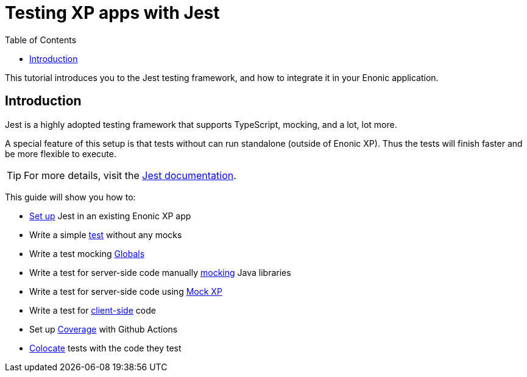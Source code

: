 = Testing XP apps with Jest
:toc: right
:experimental:
:sourcedir: ../

This tutorial introduces you to the Jest testing framework, and how to integrate it in your Enonic application.

== Introduction

Jest is a highly adopted testing framework that supports TypeScript, mocking, and a lot,
lot more.

A special feature of this setup is that tests without can run standalone (outside of Enonic XP). Thus the tests will finish faster and be more flexible to execute.

TIP: For more details, visit the https://jestjs.io/[Jest documentation^].

This guide will show you how to:

* link:setup[Set up] Jest in an existing Enonic XP app
* Write a simple link:test[test] without any mocks
* Write a test mocking link:globals[Globals]
* Write a test for server-side code manually link:mock[mocking] Java libraries
* Write a test for server-side code using link:mock-xp[Mock XP]
* Write a test for link:client-side[client-side] code
* Set up link:coverage[Coverage] with Github Actions
* link:colocate[Colocate] tests with the code they test
